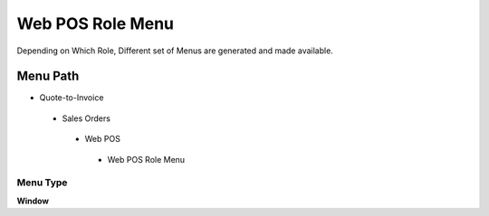 
.. _functional-guide/menu/webposrolemenu:

=================
Web POS Role Menu
=================

Depending on Which Role, Different set of Menus are generated and made available.

Menu Path
=========


* Quote-to-Invoice

 * Sales Orders

  * Web POS

   * Web POS Role Menu

Menu Type
---------
\ **Window**\ 


.. seealso::
    :ref:`functional-guidewindow-webposrolemenu`
